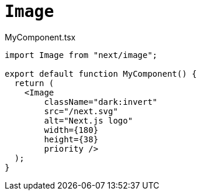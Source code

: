 = `Image`

[,javascript,title="MyComponent.tsx"]
----
import Image from "next/image";

export default function MyComponent() {
  return (
    <Image
        className="dark:invert"
        src="/next.svg"
        alt="Next.js logo"
        width={180}
        height={38}
        priority />
  );
}

----